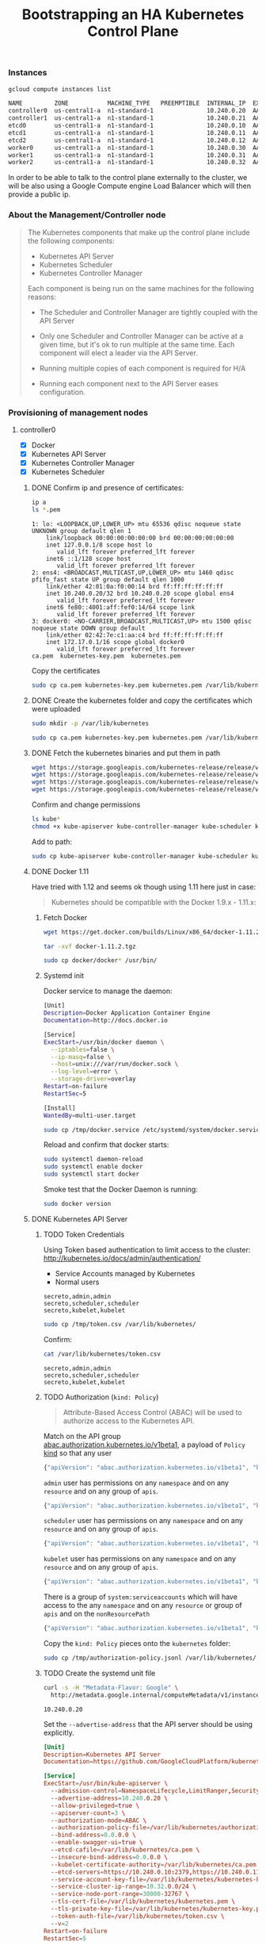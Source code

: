 # -*- mode: org; mode: auto-fill -*-
#+title: Bootstrapping an HA Kubernetes Control Plane
#+startup: showeverything
#+property: header-args :results output code

*** Instances

#+BEGIN_SRC sh :exports both
gcloud compute instances list
#+END_SRC

#+RESULTS:
#+BEGIN_SRC sh
NAME         ZONE           MACHINE_TYPE   PREEMPTIBLE  INTERNAL_IP  EXTERNAL_IP   STATUS
controller0  us-central1-a  n1-standard-1               10.240.0.20  AAA.BBB.CCC.1   RUNNING
controller1  us-central1-a  n1-standard-1               10.240.0.21  AAA.BBB.CCC.2   RUNNING
etcd0        us-central1-a  n1-standard-1               10.240.0.10  AAA.BBB.CCC.3   RUNNING
etcd1        us-central1-a  n1-standard-1               10.240.0.11  AAA.BBB.CCC.4   RUNNING
etcd2        us-central1-a  n1-standard-1               10.240.0.12  AAA.BBB.CCC.5   RUNNING
worker0      us-central1-a  n1-standard-1               10.240.0.30  AAA.BBB.CCC.6   RUNNING
worker1      us-central1-a  n1-standard-1               10.240.0.31  AAA.BBB.CCC.7   RUNNING
worker2      us-central1-a  n1-standard-1               10.240.0.32  AAA.BBB.CCC.8   RUNNING
#+END_SRC

In order to be able to talk to the control plane externally to the
cluster, we will be also using a Google Compute engine Load Balancer
which will then provide a public ip.

*** About the Management/Controller node

#+BEGIN_QUOTE
The Kubernetes components that make up the control plane include the following components:

- Kubernetes API Server
- Kubernetes Scheduler
- Kubernetes Controller Manager

Each component is being run on the same machines for the following reasons:

- The Scheduler and Controller Manager are tightly coupled with the API Server

- Only one Scheduler and Controller Manager can be active at a given
  time, but it's ok to run multiple at the same time. Each component
  will elect a leader via the API Server.

- Running multiple copies of each component is required for H/A

- Running each component next to the API Server eases configuration.
#+END_QUOTE

*** Provisioning of management nodes

**** controller0
  :properties:
  :header-args: :dir /ssh:controller0.us-central1-a.EXAMPLE-99999: :results output
  :end:

- [X] Docker
- [X] Kubernetes API Server
- [X] Kubernetes Controller Manager
- [X] Kubernetes Scheduler

***** DONE Confirm ip and presence of certificates:

#+BEGIN_SRC sh :exports both
ip a
ls *.pem
#+END_SRC

#+RESULTS:
#+begin_example
1: lo: <LOOPBACK,UP,LOWER_UP> mtu 65536 qdisc noqueue state UNKNOWN group default qlen 1
    link/loopback 00:00:00:00:00:00 brd 00:00:00:00:00:00
    inet 127.0.0.1/8 scope host lo
       valid_lft forever preferred_lft forever
    inet6 ::1/128 scope host 
       valid_lft forever preferred_lft forever
2: ens4: <BROADCAST,MULTICAST,UP,LOWER_UP> mtu 1460 qdisc pfifo_fast state UP group default qlen 1000
    link/ether 42:01:0a:f0:00:14 brd ff:ff:ff:ff:ff:ff
    inet 10.240.0.20/32 brd 10.240.0.20 scope global ens4
       valid_lft forever preferred_lft forever
    inet6 fe80::4001:aff:fef0:14/64 scope link 
       valid_lft forever preferred_lft forever
3: docker0: <NO-CARRIER,BROADCAST,MULTICAST,UP> mtu 1500 qdisc noqueue state DOWN group default 
    link/ether 02:42:7e:c1:aa:c4 brd ff:ff:ff:ff:ff:ff
    inet 172.17.0.1/16 scope global docker0
       valid_lft forever preferred_lft forever
ca.pem	kubernetes-key.pem  kubernetes.pem
#+end_example

Copy the certificates

#+BEGIN_SRC sh :exports both
sudo cp ca.pem kubernetes-key.pem kubernetes.pem /var/lib/kubernetes/
#+END_SRC

***** DONE Create the kubernetes folder and copy the certificates which were uploaded

#+BEGIN_SRC sh
sudo mkdir -p /var/lib/kubernetes
#+END_SRC

#+BEGIN_SRC sh
sudo cp ca.pem kubernetes-key.pem kubernetes.pem /var/lib/kubernetes/
#+END_SRC

***** DONE Fetch the kubernetes binaries and put them in path

#+BEGIN_SRC sh 
wget https://storage.googleapis.com/kubernetes-release/release/v1.3.0/bin/linux/amd64/kube-apiserver
wget https://storage.googleapis.com/kubernetes-release/release/v1.3.0/bin/linux/amd64/kube-controller-manager
wget https://storage.googleapis.com/kubernetes-release/release/v1.3.0/bin/linux/amd64/kube-scheduler
wget https://storage.googleapis.com/kubernetes-release/release/v1.3.0/bin/linux/amd64/kubectl
#+END_SRC

Confirm and change permissions

#+BEGIN_SRC sh
ls kube*
chmod +x kube-apiserver kube-controller-manager kube-scheduler kubectl
#+END_SRC

Add to path:

#+BEGIN_SRC sh
sudo cp kube-apiserver kube-controller-manager kube-scheduler kubectl /usr/bin/
#+END_SRC

***** DONE Docker 1.11

# TODO: Is this needed?

Have tried with 1.12 and seems ok though using 1.11 here just in case:

#+BEGIN_QUOTE
Kubernetes should be compatible with the Docker 1.9.x - 1.11.x:
#+END_QUOTE

****** Fetch Docker

#+BEGIN_SRC sh
wget https://get.docker.com/builds/Linux/x86_64/docker-1.11.2.tgz
#+END_SRC

#+BEGIN_SRC sh
tar -xvf docker-1.11.2.tgz
#+END_SRC

#+BEGIN_SRC sh
sudo cp docker/docker* /usr/bin/
#+END_SRC

****** Systemd init

Docker service to manage the daemon:

#+BEGIN_SRC sh :tangle /ssh:controller0.us-central1-a.EXAMPLE-99999:/tmp/docker.service
[Unit]
Description=Docker Application Container Engine
Documentation=http://docs.docker.io

[Service]
ExecStart=/usr/bin/docker daemon \
  --iptables=false \
  --ip-masq=false \
  --host=unix:///var/run/docker.sock \
  --log-level=error \
  --storage-driver=overlay
Restart=on-failure
RestartSec=5

[Install]
WantedBy=multi-user.target
#+END_SRC

#+BEGIN_SRC sh 
sudo cp /tmp/docker.service /etc/systemd/system/docker.service
#+END_SRC

Reload and confirm that docker starts:

#+BEGIN_SRC sh
sudo systemctl daemon-reload
sudo systemctl enable docker
sudo systemctl start docker
#+END_SRC

Smoke test that the Docker Daemon is running:

#+BEGIN_SRC sh
sudo docker version
#+END_SRC

#+RESULTS:
#+begin_example
Client:
 Version:      1.11.2
 API version:  1.23
 Go version:   go1.5.4
 Git commit:   b9f10c9
 Built:        Wed Jun  1 21:20:08 2016
 OS/Arch:      linux/amd64

Server:
 Version:      1.11.2
 API version:  1.23
 Go version:   go1.5.4
 Git commit:   b9f10c9
 Built:        Wed Jun  1 21:20:08 2016
 OS/Arch:      linux/amd64
#+end_example

***** DONE Kubernetes API Server

****** TODO Token Credentials

Using Token based authentication to limit access to the cluster:
http://kubernetes.io/docs/admin/authentication/

- Service Accounts managed by Kubernetes
- Normal users

#+BEGIN_SRC text :tangle /ssh:controller0.us-central1-a.EXAMPLE-99999:/tmp/token.csv
secreto,admin,admin
secreto,scheduler,scheduler
secreto,kubelet,kubelet
#+END_SRC

#+BEGIN_SRC sh 
sudo cp /tmp/token.csv /var/lib/kubernetes/
#+END_SRC

Confirm:

#+BEGIN_SRC sh :exports both
cat /var/lib/kubernetes/token.csv
#+END_SRC

#+RESULTS:
: secreto,admin,admin
: secreto,scheduler,scheduler
: secreto,kubelet,kubelet

****** TODO Authorization (=kind: Policy=)

#+BEGIN_QUOTE
Attribute-Based Access Control (ABAC) will be used to authorize access to the Kubernetes API.
#+END_QUOTE

Match on the API group [[https://github.com/kubernetes/kubernetes/blob/7457166290b636d08e01c45baf8e7ecc7744755b/pkg/apis/abac/register.go#L26][abac.authorization.kubernetes.io/v1beta1]],
a payload of =Policy= [[https://github.com/kubernetes/kubernetes/blob/f2ddd60eb9e7e9e29f7a105a9a8fa020042e8e52/pkg/apis/abac/types.go#L30][kind]] so that any user 

#+BEGIN_SRC js :tangle /ssh:controller0.us-central1-a.EXAMPLE-99999:/tmp/authorization-policy.jsonl
{"apiVersion": "abac.authorization.kubernetes.io/v1beta1", "kind": "Policy", "spec": {"user":"*", "nonResourcePath": "*", "readonly": true}}
#+END_SRC

=admin= user has permissions on any =namespace= and on any =resource= and on any group of =apis=.

#+BEGIN_SRC js :tangle /ssh:controller0.us-central1-a.EXAMPLE-99999:/tmp/authorization-policy.jsonl
{"apiVersion": "abac.authorization.kubernetes.io/v1beta1", "kind": "Policy", "spec": {"user":"admin", "namespace": "*", "resource": "*", "apiGroup": "*"}}
#+END_SRC

=scheduler= user has permissions on any =namespace= and on any =resource= and on any group of =apis=.

#+BEGIN_SRC js :tangle /ssh:controller0.us-central1-a.EXAMPLE-99999:/tmp/authorization-policy.jsonl
{"apiVersion": "abac.authorization.kubernetes.io/v1beta1", "kind": "Policy", "spec": {"user":"scheduler", "namespace": "*", "resource": "*", "apiGroup": "*"}}
#+END_SRC

=kubelet= user has permissions on any =namespace= and on any =resource= and on any group of =apis=.

#+BEGIN_SRC js :tangle /ssh:controller0.us-central1-a.EXAMPLE-99999:/tmp/authorization-policy.jsonl
{"apiVersion": "abac.authorization.kubernetes.io/v1beta1", "kind": "Policy", "spec": {"user":"kubelet", "namespace": "*", "resource": "*", "apiGroup": "*"}}
#+END_SRC

There is a group of =system:serviceaccounts= which will have access to
the any =namespace= and on any =resource= or group of =apis= and on
the =nonResourcePath=

#+BEGIN_SRC js :tangle /ssh:controller0.us-central1-a.EXAMPLE-99999:/tmp/authorization-policy.jsonl
{"apiVersion": "abac.authorization.kubernetes.io/v1beta1", "kind": "Policy", "spec": {"group":"system:serviceaccounts", "namespace": "*", "resource": "*", "apiGroup": "*", "nonResourcePath": "*"}}
#+END_SRC

Copy the =kind: Policy= pieces onto the =kubernetes= folder:

#+BEGIN_SRC sh 
sudo cp /tmp/authorization-policy.jsonl /var/lib/kubernetes/
#+END_SRC

****** TODO Create the systemd unit file

#+BEGIN_SRC sh :exports both
curl -s -H "Metadata-Flavor: Google" \
  http://metadata.google.internal/computeMetadata/v1/instance/network-interfaces/0/ip
#+END_SRC

#+RESULTS:
: 10.240.0.20

Set the =--advertise-address= that the API server should be using explicitly.

#+BEGIN_SRC conf :tangle /ssh:controller0.us-central1-a.EXAMPLE-99999:/tmp/kube-apiserver.service
[Unit]
Description=Kubernetes API Server
Documentation=https://github.com/GoogleCloudPlatform/kubernetes

[Service]
ExecStart=/usr/bin/kube-apiserver \
  --admission-control=NamespaceLifecycle,LimitRanger,SecurityContextDeny,ServiceAccount,ResourceQuota \
  --advertise-address=10.240.0.20 \
  --allow-privileged=true \
  --apiserver-count=3 \
  --authorization-mode=ABAC \
  --authorization-policy-file=/var/lib/kubernetes/authorization-policy.jsonl \
  --bind-address=0.0.0.0 \
  --enable-swagger-ui=true \
  --etcd-cafile=/var/lib/kubernetes/ca.pem \
  --insecure-bind-address=0.0.0.0 \
  --kubelet-certificate-authority=/var/lib/kubernetes/ca.pem \
  --etcd-servers=https://10.240.0.10:2379,https://10.240.0.11:2379,https://10.240.0.12:2379 \
  --service-account-key-file=/var/lib/kubernetes/kubernetes-key.pem \
  --service-cluster-ip-range=10.32.0.0/24 \
  --service-node-port-range=30000-32767 \
  --tls-cert-file=/var/lib/kubernetes/kubernetes.pem \
  --tls-private-key-file=/var/lib/kubernetes/kubernetes-key.pem \
  --token-auth-file=/var/lib/kubernetes/token.csv \
  --v=2
Restart=on-failure
RestartSec=5

[Install]
WantedBy=multi-user.target
#+END_SRC

Configure =systemd= to use it:

#+BEGIN_SRC sh :exports both
sudo cp /tmp/kube-apiserver.service /etc/systemd/system/
ls /etc/systemd/system/
head /etc/systemd/system/kube-apiserver.service
#+END_SRC

#+RESULTS:
#+begin_example
cloud-init.target.wants  kube-apiserver.service       sshd.service
default.target.wants	 multi-user.target.wants      sshd.service.wants
docker.service		 network-online.target.wants  sysinit.target.wants
getty.target.wants	 paths.target.wants	      syslog.service
graphical.target.wants	 shutdown.target.wants	      timers.target.wants
iscsi.service		 sockets.target.wants
[Unit]
Description=Kubernetes API Server
Documentation=https://github.com/GoogleCloudPlatform/kubernetes

[Service]
ExecStart=/usr/bin/kube-apiserver \
  --admission-control=NamespaceLifecycle,LimitRanger,SecurityContextDeny,ServiceAccount,ResourceQuota \
  --advertise-address=10.240.0.20 \
  --allow-privileged=true \
  --apiserver-count=3 \
#+end_example

Reload systemd

#+BEGIN_SRC sh
sudo systemctl daemon-reload
sudo systemctl enable kube-apiserver
sudo systemctl start kube-apiserver
#+END_SRC

Confirm that the API server is running:

#+BEGIN_SRC sh :exports both
sudo systemctl status kube-apiserver --no-pager
#+END_SRC

#+RESULTS:
#+begin_example
● kube-apiserver.service - Kubernetes API Server
   Loaded: loaded (/etc/systemd/system/kube-apiserver.service; enabled; vendor preset: enabled)
   Active: active (running) since Tue 2016-09-13 18:22:40 UTC; 5min ago
     Docs: https://github.com/GoogleCloudPlatform/kubernetes
 Main PID: 13534 (kube-apiserver)
   CGroup: /system.slice/kube-apiserver.service
           └─13534 /usr/bin/kube-apiserver --admission-control=NamespaceLifec...

Sep 13 18:22:41 controller0 kube-apiserver[13534]: [restful] 2016/09/13 18:22...
Sep 13 18:22:41 controller0 kube-apiserver[13534]: [restful] 2016/09/13 18:22...
Sep 13 18:22:41 controller0 kube-apiserver[13534]: I0913 18:22:41.261023   13...
Sep 13 18:22:41 controller0 kube-apiserver[13534]: I0913 18:22:41.261268   13...
Sep 13 18:22:42 controller0 kube-apiserver[13534]: I0913 18:22:42.104962   13...
Sep 13 18:22:42 controller0 kube-apiserver[13534]: I0913 18:22:42.106513   13…2]
Sep 13 18:22:42 controller0 kube-apiserver[13534]: I0913 18:22:42.107333   13…4]
Sep 13 18:22:42 controller0 kube-apiserver[13534]: I0913 18:22:42.108079   13…6]
Sep 13 18:22:42 controller0 kube-apiserver[13534]: I0913 18:22:42.108847   13…8]
Sep 13 18:28:22 controller0 systemd[1]: Started Kubernetes API Server.
Hint: Some lines were ellipsized, use -l to show in full.
#+end_example

Or checking the logs with =journald=

#+BEGIN_SRC sh :exports both
sudo journalctl -u kube-apiserver -n 10 --no-pager
#+END_SRC

#+RESULTS:
#+begin_example
-- Logs begin at Thu 2016-09-08 01:01:09 UTC, end at Tue 2016-09-13 18:31:55 UTC. --
Sep 13 18:28:53 controller0 kube-apiserver[13882]: E0913 18:28:53.313719   13882 reflector.go:216] k8s.io/kubernetes/plugin/pkg/admission/serviceaccount/admission.go:103: Failed to list *api.ServiceAccount: Get http://0.0.0.0:8080/api/v1/serviceaccounts?resourceVersion=0: dial tcp 0.0.0.0:8080: getsockopt: connection refused
Sep 13 18:28:53 controller0 kube-apiserver[13882]: [restful] 2016/09/13 18:28:53 log.go:30: [restful/swagger] listing is available at https://10.240.0.20:6443/swaggerapi/
Sep 13 18:28:53 controller0 kube-apiserver[13882]: [restful] 2016/09/13 18:28:53 log.go:30: [restful/swagger] https://10.240.0.20:6443/swaggerui/ is mapped to folder /swagger-ui/
Sep 13 18:28:53 controller0 kube-apiserver[13882]: I0913 18:28:53.445521   13882 genericapiserver.go:690] Serving securely on 0.0.0.0:6443
Sep 13 18:28:53 controller0 kube-apiserver[13882]: I0913 18:28:53.445766   13882 genericapiserver.go:734] Serving insecurely on 0.0.0.0:8080
Sep 13 18:28:54 controller0 kube-apiserver[13882]: I0913 18:28:54.314833   13882 handlers.go:165] GET /api/v1/resourcequotas?resourceVersion=0: (673.828µs) 200 [[kube-apiserver/v1.3.0 (linux/amd64) kubernetes/2831379] 127.0.0.1:46300]
Sep 13 18:28:54 controller0 kube-apiserver[13882]: I0913 18:28:54.316317   13882 handlers.go:165] GET /api/v1/namespaces?resourceVersion=0: (348.001µs) 200 [[kube-apiserver/v1.3.0 (linux/amd64) kubernetes/2831379] 127.0.0.1:46296]
Sep 13 18:28:54 controller0 kube-apiserver[13882]: I0913 18:28:54.317064   13882 handlers.go:165] GET /api/v1/limitranges?resourceVersion=0: (386.668µs) 200 [[kube-apiserver/v1.3.0 (linux/amd64) kubernetes/2831379] 127.0.0.1:46298]
Sep 13 18:28:54 controller0 kube-apiserver[13882]: I0913 18:28:54.319564   13882 handlers.go:165] GET /api/v1/secrets?fieldSelector=type%3Dkubernetes.io%2Fservice-account-token&resourceVersion=0: (352.744µs) 200 [[kube-apiserver/v1.3.0 (linux/amd64) kubernetes/2831379] 127.0.0.1:46304]
Sep 13 18:28:54 controller0 kube-apiserver[13882]: I0913 18:28:54.321152   13882 handlers.go:165] GET /api/v1/serviceaccounts?resourceVersion=0: (270.987µs) 200 [[kube-apiserver/v1.3.0 (linux/amd64) kubernetes/2831379] 127.0.0.1:46298]
#+end_example

***** TODO Kubernetes Controller Manager

****** systemd file

As the master =API Server=, it will be set the =ip:port= from the API
server which is colocated to this Controller Manager.

#+BEGIN_SRC conf :tangle /ssh:controller0.us-central1-a.EXAMPLE-99999:/tmp/kube-controller-manager.service
[Unit]
Description=Kubernetes Controller Manager
Documentation=https://github.com/GoogleCloudPlatform/kubernetes

[Service]
ExecStart=/usr/bin/kube-controller-manager \
  --allocate-node-cidrs=true \
  --cluster-cidr=10.200.0.0/16 \
  --cluster-name=kubernetes \
  --leader-elect=true \
  --master=http://10.240.0.20:8080 \
  --root-ca-file=/var/lib/kubernetes/ca.pem \
  --service-account-private-key-file=/var/lib/kubernetes/kubernetes-key.pem \
  --service-cluster-ip-range=10.32.0.0/24 \
  --v=2
Restart=on-failure
RestartSec=5

[Install]
WantedBy=multi-user.target
#+END_SRC

Copy the systemd file:

#+BEGIN_SRC sh
sudo cp /tmp/kube-controller-manager.service /etc/systemd/system
#+END_SRC

Reload the systemd daemon:

#+BEGIN_SRC sh
sudo systemctl daemon-reload
sudo systemctl enable kube-controller-manager
sudo systemctl start  kube-controller-manager
#+END_SRC

#+BEGIN_SRC sh :exports both
sudo systemctl status kube-controller-manager --no-pager
#+END_SRC

#+RESULTS:
#+begin_example
● kube-controller-manager.service - Kubernetes Controller Manager
   Loaded: loaded (/etc/systemd/system/kube-controller-manager.service; enabled; vendor preset: enabled)
   Active: active (running) since Tue 2016-09-13 18:43:25 UTC; 1min 17s ago
     Docs: https://github.com/GoogleCloudPlatform/kubernetes
 Main PID: 14654 (kube-controller)
    Tasks: 5
   Memory: 13.0M
      CPU: 271ms
   CGroup: /system.slice/kube-controller-manager.service
           └─14654 /usr/bin/kube-controller-manager --allocate-node-cidrs=tru...

Sep 13 18:43:55 controller0 kube-controller-manager[14654]: I0913 18:43:55.87...
Sep 13 18:44:00 controller0 kube-controller-manager[14654]: I0913 18:44:00.87...
Sep 13 18:44:05 controller0 kube-controller-manager[14654]: I0913 18:44:05.88...
Sep 13 18:44:10 controller0 kube-controller-manager[14654]: I0913 18:44:10.88...
Sep 13 18:44:15 controller0 kube-controller-manager[14654]: I0913 18:44:15.88...
Sep 13 18:44:20 controller0 kube-controller-manager[14654]: I0913 18:44:20.89...
Sep 13 18:44:25 controller0 kube-controller-manager[14654]: I0913 18:44:25.89...
Sep 13 18:44:30 controller0 kube-controller-manager[14654]: I0913 18:44:30.89...
Sep 13 18:44:35 controller0 kube-controller-manager[14654]: I0913 18:44:35.89...
Sep 13 18:44:40 controller0 kube-controller-manager[14654]: I0913 18:44:40.90...
Hint: Some lines were ellipsized, use -l to show in full.
#+end_example

Or checking the logs with =journald=

#+BEGIN_SRC sh :exports both
sudo journalctl -u kube-controller-manager -n 10 --no-pager
#+END_SRC

#+RESULTS:
#+begin_example
-- Logs begin at Thu 2016-09-08 01:01:09 UTC, end at Tue 2016-09-13 18:45:10 UTC. --
Sep 13 18:44:20 controller0 kube-controller-manager[14654]: I0913 18:44:20.890382   14654 nodecontroller.go:665] NodeController is entering network segmentation mode.
Sep 13 18:44:25 controller0 kube-controller-manager[14654]: I0913 18:44:25.893459   14654 nodecontroller.go:665] NodeController is entering network segmentation mode.
Sep 13 18:44:30 controller0 kube-controller-manager[14654]: I0913 18:44:30.896481   14654 nodecontroller.go:665] NodeController is entering network segmentation mode.
Sep 13 18:44:35 controller0 kube-controller-manager[14654]: I0913 18:44:35.899319   14654 nodecontroller.go:665] NodeController is entering network segmentation mode.
Sep 13 18:44:40 controller0 kube-controller-manager[14654]: I0913 18:44:40.902347   14654 nodecontroller.go:665] NodeController is entering network segmentation mode.
Sep 13 18:44:45 controller0 kube-controller-manager[14654]: I0913 18:44:45.905233   14654 nodecontroller.go:665] NodeController is entering network segmentation mode.
Sep 13 18:44:50 controller0 kube-controller-manager[14654]: I0913 18:44:50.908281   14654 nodecontroller.go:665] NodeController is entering network segmentation mode.
Sep 13 18:44:55 controller0 kube-controller-manager[14654]: I0913 18:44:55.911139   14654 nodecontroller.go:665] NodeController is entering network segmentation mode.
Sep 13 18:45:00 controller0 kube-controller-manager[14654]: I0913 18:45:00.914100   14654 nodecontroller.go:665] NodeController is entering network segmentation mode.
Sep 13 18:45:05 controller0 kube-controller-manager[14654]: I0913 18:45:05.917225   14654 nodecontroller.go:665] NodeController is entering network segmentation mode.
#+end_example

***** DONE Kubernetes Scheduler

****** systemd file

#+BEGIN_SRC conf :tangle /ssh:controller0.us-central1-a.EXAMPLE-99999:/tmp/kube-scheduler.service
[Unit]
Description=Kubernetes Scheduler
Documentation=https://github.com/GoogleCloudPlatform/kubernetes

[Service]
ExecStart=/usr/bin/kube-scheduler \
  --leader-elect=true \
  --master=http://10.240.0.20:8080 \
  --v=2
Restart=on-failure
RestartSec=5

[Install]
WantedBy=multi-user.target
#+END_SRC

#+BEGIN_SRC sh
sudo cp /tmp/kube-scheduler.service /etc/systemd/system
#+END_SRC

Reload the systemd daemon:

#+BEGIN_SRC sh
sudo systemctl daemon-reload
sudo systemctl enable kube-scheduler
sudo systemctl start  kube-scheduler
#+END_SRC

#+BEGIN_SRC sh :exports both
sudo systemctl status kube-scheduler --no-pager
#+END_SRC

#+RESULTS:
#+begin_example
● kube-scheduler.service - Kubernetes Scheduler
   Loaded: loaded (/etc/systemd/system/kube-scheduler.service; enabled; vendor preset: enabled)
   Active: active (running) since Tue 2016-09-13 18:48:45 UTC; 4s ago
     Docs: https://github.com/GoogleCloudPlatform/kubernetes
 Main PID: 15047 (kube-scheduler)
    Tasks: 4
   Memory: 4.7M
      CPU: 29ms
   CGroup: /system.slice/kube-scheduler.service
           └─15047 /usr/bin/kube-scheduler --leader-elect=true --master=http:...

Sep 13 18:48:45 controller0 systemd[1]: Started Kubernetes Scheduler.
Sep 13 18:48:45 controller0 kube-scheduler[15047]: I0913 18:48:45.096693   15...
Sep 13 18:48:45 controller0 kube-scheduler[15047]: I0913 18:48:45.097134   15...
Sep 13 18:48:45 controller0 kube-scheduler[15047]: E0913 18:48:45.125024   15...
Sep 13 18:48:45 controller0 kube-scheduler[15047]: I0913 18:48:45.126418   15...
Hint: Some lines were ellipsized, use -l to show in full.
#+end_example

Or checking the logs with =journald=

#+BEGIN_SRC sh :exports both
sudo journalctl -u kube-scheduler -n 10 --no-pager
#+END_SRC

#+RESULTS:
: -- Logs begin at Thu 2016-09-08 01:01:09 UTC, end at Tue 2016-09-13 18:49:27 UTC. --
: Sep 13 18:48:45 controller0 systemd[1]: Started Kubernetes Scheduler.
: Sep 13 18:48:45 controller0 kube-scheduler[15047]: I0913 18:48:45.096693   15047 factory.go:255] Creating scheduler from algorithm provider 'DefaultProvider'
: Sep 13 18:48:45 controller0 kube-scheduler[15047]: I0913 18:48:45.097134   15047 factory.go:301] creating scheduler with fit predicates 'map[NoVolumeZoneConflict:{} MaxEBSVolumeCount:{} MaxGCEPDVolumeCount:{} GeneralPredicates:{} PodToleratesNodeTaints:{} CheckNodeMemoryPressure:{} NoDiskConflict:{}]' and priority functions 'map[SelectorSpreadPriority:{} NodeAffinityPriority:{} TaintTolerationPriority:{} LeastRequestedPriority:{} BalancedResourceAllocation:{}]
: Sep 13 18:48:45 controller0 kube-scheduler[15047]: E0913 18:48:45.125024   15047 event.go:257] Could not construct reference to: '&api.Endpoints{TypeMeta:unversioned.TypeMeta{Kind:"", APIVersion:""}, ObjectMeta:api.ObjectMeta{Name:"kube-scheduler", GenerateName:"", Namespace:"kube-system", SelfLink:"", UID:"", ResourceVersion:"", Generation:0, CreationTimestamp:unversioned.Time{Time:time.Time{sec:0, nsec:0, loc:(*time.Location)(nil)}}, DeletionTimestamp:(*unversioned.Time)(nil), DeletionGracePeriodSeconds:(*int64)(nil), Labels:map[string]string(nil), Annotations:map[string]string(nil), OwnerReferences:[]api.OwnerReference(nil), Finalizers:[]string(nil)}, Subsets:[]api.EndpointSubset(nil)}' due to: 'selfLink was empty, can't make reference'. Will not report event: 'Normal' '%v became leader' 'controller0'
: Sep 13 18:48:45 controller0 kube-scheduler[15047]: I0913 18:48:45.126418   15047 leaderelection.go:215] sucessfully acquired lease kube-system/kube-scheduler

*** Setting up the API Servers public Load Balancer

***** Create the health check which will be putting them in rotation.

#+BEGIN_SRC sh :exports both
gcloud compute http-health-checks create kube-apiserver-check \
  --description "Kubernetes API Server Health Check" \
  --port 8080 \
  --request-path /healthz
#+END_SRC

#+RESULTS:
#+BEGIN_EXAMPLE
Created [https://www.googleapis.com/compute/v1/projects/EXAMPLE-99999/global/httpHealthChecks/kube-apiserver-check].
NAME                  HOST  PORT  REQUEST_PATH
kube-apiserver-check        8080  /healthz
#+END_EXAMPLE

***** Setup target pool of API servers which will be load balanced

#+BEGIN_SRC sh :exports both
gcloud compute target-pools create kubernetes-pool \
  --health-check kube-apiserver-check \
  --region us-central1
#+END_SRC

#+RESULTS:
#+BEGIN_SRC sh
NAME             REGION       SESSION_AFFINITY  BACKUP  HEALTH_CHECKS
kubernetes-pool  us-central1                            kube-apiserver-check
#+END_SRC

***** Add API server nodes so that they receive requests from load balancer

#+BEGIN_SRC sh
gcloud compute target-pools add-instances kubernetes-pool \
  --instances controller0 \
  --zone us-central1-a
#+END_SRC

***** Get the public IP that the load balancer will be using

#+BEGIN_SRC sh :exports both
gcloud compute addresses describe kubernetes \
  --format 'value(address)' \
  --region us-central1
#+END_SRC

#+RESULTS:
#+BEGIN_SRC sh
AAA.BBB.CCC.100
#+END_SRC

***** Enable firewall forwarding

On port =6443= because on which the API Server is binding to receive
requests securely (insecure port is =8080=).

#+BEGIN_SRC sh :exports both
gcloud compute forwarding-rules create kubernetes-rule --region us-central1 \
  --address AAA.BBB.CCC.100 \
  --ports 6443 \
  --target-pool kubernetes-pool
#+END_SRC

#+RESULTS:
#+BEGIN_SRC sh
---
IPAddress: AAA.BBB.CCC.100
IPProtocol: TCP
kind: compute#forwardingRule
name: kubernetes-rule
portRange: 6443-6443
region: us-central1
selfLink: https://www.googleapis.com/compute/v1/projects/EXAMPLE-99999/regions/us-central1/forwardingRules/kubernetes-rule
target: us-central1/targetPools/kubernetes-pool
#+END_SRC
